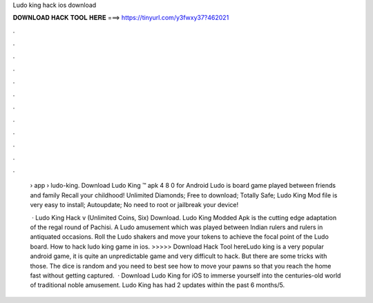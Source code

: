Ludo king hack ios download



𝐃𝐎𝐖𝐍𝐋𝐎𝐀𝐃 𝐇𝐀𝐂𝐊 𝐓𝐎𝐎𝐋 𝐇𝐄𝐑𝐄 ===> https://tinyurl.com/y3fwxy37?462021



.



.



.



.



.



.



.



.



.



.



.



.

 › app › ludo-king. Download Ludo King ™ apk 4 8 0 for Android Ludo is board game played between friends and family Recall your childhood! Unlimited Diamonds; Free to download; Totally Safe; Ludo King Mod file is very easy to install; Autoupdate; No need to root or jailbreak your device!
 
  · Ludo King Hack v (Unlimited Coins, Six) Download. Ludo King Modded Apk is the cutting edge adaptation of the regal round of Pachisi. A Ludo amusement which was played between Indian rulers and rulers in antiquated occasions. Roll the Ludo shakers and move your tokens to achieve the focal point of the Ludo board. How to hack ludo king game in ios. >>>>> Download Hack Tool hereLudo king is a very popular android game, it is quite an unpredictable game and very difficult to hack. But there are some tricks with those. The dice is random and you need to best see how to move your pawns so that you reach the home fast without getting captured.  · Download Ludo King for iOS to immerse yourself into the centuries-old world of traditional noble amusement. Ludo King has had 2 updates within the past 6 months/5.
